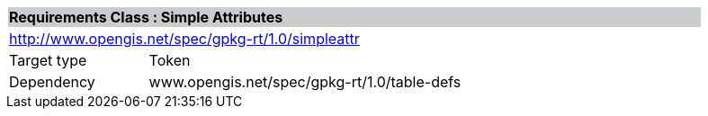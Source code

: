 [cols="1,4",width="90%"]
|===
2+|*Requirements Class : Simple Attributes* {set:cellbgcolor:#CACCCE}
2+|http://www.opengis.net/spec/gpkg-rt/1.0/simpleattr {set:cellbgcolor:#FFFFFF}
|Target type |Token
|Dependency |www.opengis.net/spec/gpkg-rt/1.0/table-defs
|===
